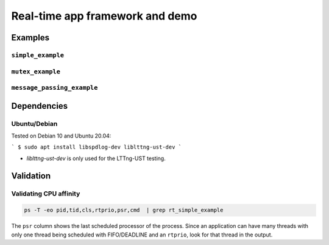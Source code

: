 ================================
Real-time app framework and demo
================================

--------
Examples
--------

``simple_example``
------------------

``mutex_example``
-----------------

``message_passing_example``
---------------------------

------------
Dependencies
------------

Ubuntu/Debian
-------------

Tested on Debian 10 and Ubuntu 20.04:

```
$ sudo apt install libspdlog-dev liblttng-ust-dev
```

- `liblttng-ust-dev` is only used for the LTTng-UST testing.

----------
Validation
----------

Validating CPU affinity
-----------------------

.. code::

   ps -T -eo pid,tid,cls,rtprio,psr,cmd  | grep rt_simple_example

The ``psr`` column shows the last scheduled processor of the process. Since an
application can have many threads with only one thread being scheduled with
FIFO/DEADLINE and an ``rtprio``, look for that thread in the output.
